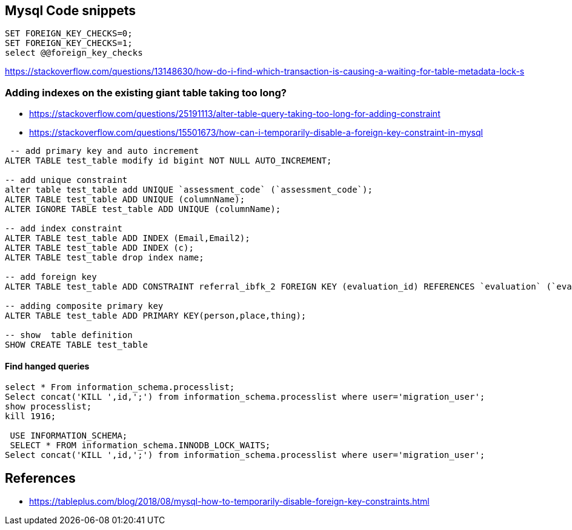 == Mysql Code snippets

```
SET FOREIGN_KEY_CHECKS=0;
SET FOREIGN_KEY_CHECKS=1;
select @@foreign_key_checks
```

https://stackoverflow.com/questions/13148630/how-do-i-find-which-transaction-is-causing-a-waiting-for-table-metadata-lock-s

=== Adding indexes on the existing giant table taking too long?
- https://stackoverflow.com/questions/25191113/alter-table-query-taking-too-long-for-adding-constraint
- https://stackoverflow.com/questions/15501673/how-can-i-temporarily-disable-a-foreign-key-constraint-in-mysql

```
 -- add primary key and auto increment
ALTER TABLE test_table modify id bigint NOT NULL AUTO_INCREMENT;

-- add unique constraint
alter table test_table add UNIQUE `assessment_code` (`assessment_code`);
ALTER TABLE test_table ADD UNIQUE (columnName);
ALTER IGNORE TABLE test_table ADD UNIQUE (columnName);

-- add index constraint
ALTER TABLE test_table ADD INDEX (Email,Email2);
ALTER TABLE test_table ADD INDEX (c);
ALTER TABLE test_table drop index name;

-- add foreign key
ALTER TABLE test_table ADD CONSTRAINT referral_ibfk_2 FOREIGN KEY (evaluation_id) REFERENCES `evaluation` (`evaluation_id`);

-- adding composite primary key
ALTER TABLE test_table ADD PRIMARY KEY(person,place,thing);

-- show  table definition
SHOW CREATE TABLE test_table

```
==== Find hanged queries
```
select * From information_schema.processlist;
Select concat('KILL ',id,';') from information_schema.processlist where user='migration_user'; 
show processlist;
kill 1916;
  
 USE INFORMATION_SCHEMA;
 SELECT * FROM information_schema.INNODB_LOCK_WAITS;
Select concat('KILL ',id,';') from information_schema.processlist where user='migration_user'; 
```


== References 
- https://tableplus.com/blog/2018/08/mysql-how-to-temporarily-disable-foreign-key-constraints.html
